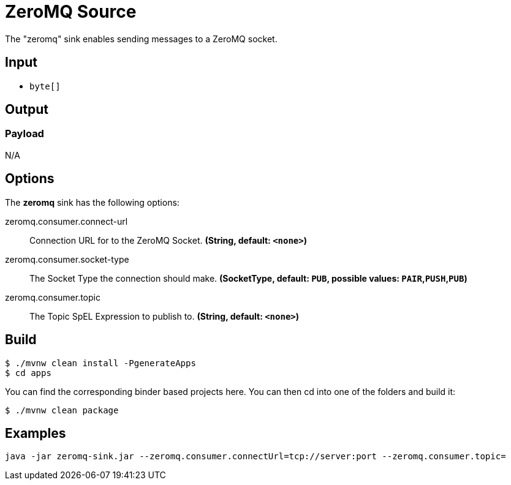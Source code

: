 //tag::ref-doc[]
= ZeroMQ Source

The "zeromq" sink enables sending messages to a ZeroMQ socket.

== Input

* `byte[]`

== Output

=== Payload

N/A

== Options

The **$$zeromq$$** $$sink$$ has the following options:

//tag::configuration-properties[]
$$zeromq.consumer.connect-url$$:: $$Connection URL for to the ZeroMQ Socket.$$ *($$String$$, default: `$$<none>$$`)*
$$zeromq.consumer.socket-type$$:: $$The Socket Type the connection should make.$$ *($$SocketType$$, default: `$$PUB$$`, possible values: `PAIR`,`PUSH`,`PUB`)*
$$zeromq.consumer.topic$$:: $$The Topic SpEL Expression to publish to.$$ *($$String$$, default: `$$<none>$$`)*
//end::configuration-properties[]

== Build

```
$ ./mvnw clean install -PgenerateApps
$ cd apps
```
You can find the corresponding binder based projects here.
You can then cd into one of the folders and build it:
```
$ ./mvnw clean package
```

== Examples

```
java -jar zeromq-sink.jar --zeromq.consumer.connectUrl=tcp://server:port --zeromq.consumer.topic=
```

//end::ref-doc[]
